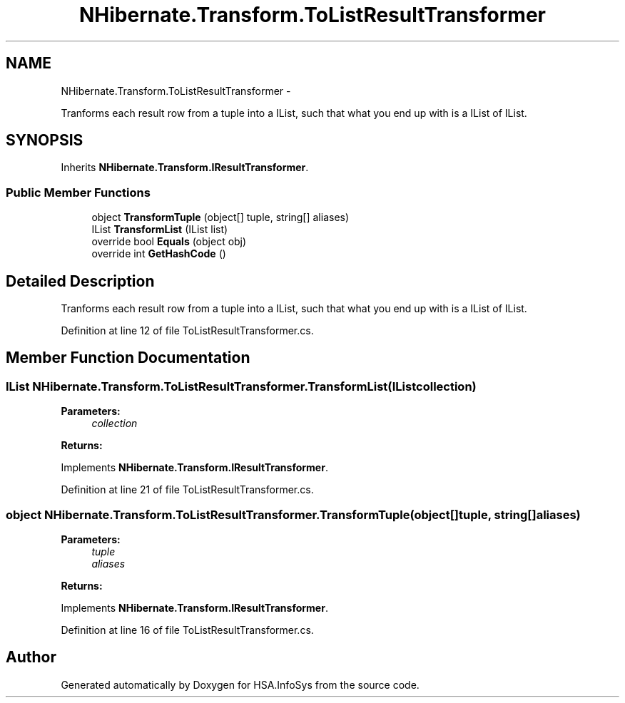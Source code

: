 .TH "NHibernate.Transform.ToListResultTransformer" 3 "Fri Jul 5 2013" "Version 1.0" "HSA.InfoSys" \" -*- nroff -*-
.ad l
.nh
.SH NAME
NHibernate.Transform.ToListResultTransformer \- 
.PP
Tranforms each result row from a tuple into a IList, such that what you end up with is a IList of IList\&.  

.SH SYNOPSIS
.br
.PP
.PP
Inherits \fBNHibernate\&.Transform\&.IResultTransformer\fP\&.
.SS "Public Member Functions"

.in +1c
.ti -1c
.RI "object \fBTransformTuple\fP (object[] tuple, string[] aliases)"
.br
.ti -1c
.RI "IList \fBTransformList\fP (IList list)"
.br
.ti -1c
.RI "override bool \fBEquals\fP (object obj)"
.br
.ti -1c
.RI "override int \fBGetHashCode\fP ()"
.br
.in -1c
.SH "Detailed Description"
.PP 
Tranforms each result row from a tuple into a IList, such that what you end up with is a IList of IList\&. 


.PP
Definition at line 12 of file ToListResultTransformer\&.cs\&.
.SH "Member Function Documentation"
.PP 
.SS "IList NHibernate\&.Transform\&.ToListResultTransformer\&.TransformList (IListcollection)"

.PP

.PP
\fBParameters:\fP
.RS 4
\fIcollection\fP 
.RE
.PP
\fBReturns:\fP
.RS 4
.RE
.PP

.PP
Implements \fBNHibernate\&.Transform\&.IResultTransformer\fP\&.
.PP
Definition at line 21 of file ToListResultTransformer\&.cs\&.
.SS "object NHibernate\&.Transform\&.ToListResultTransformer\&.TransformTuple (object[]tuple, string[]aliases)"

.PP

.PP
\fBParameters:\fP
.RS 4
\fItuple\fP 
.br
\fIaliases\fP 
.RE
.PP
\fBReturns:\fP
.RS 4
.RE
.PP

.PP
Implements \fBNHibernate\&.Transform\&.IResultTransformer\fP\&.
.PP
Definition at line 16 of file ToListResultTransformer\&.cs\&.

.SH "Author"
.PP 
Generated automatically by Doxygen for HSA\&.InfoSys from the source code\&.
